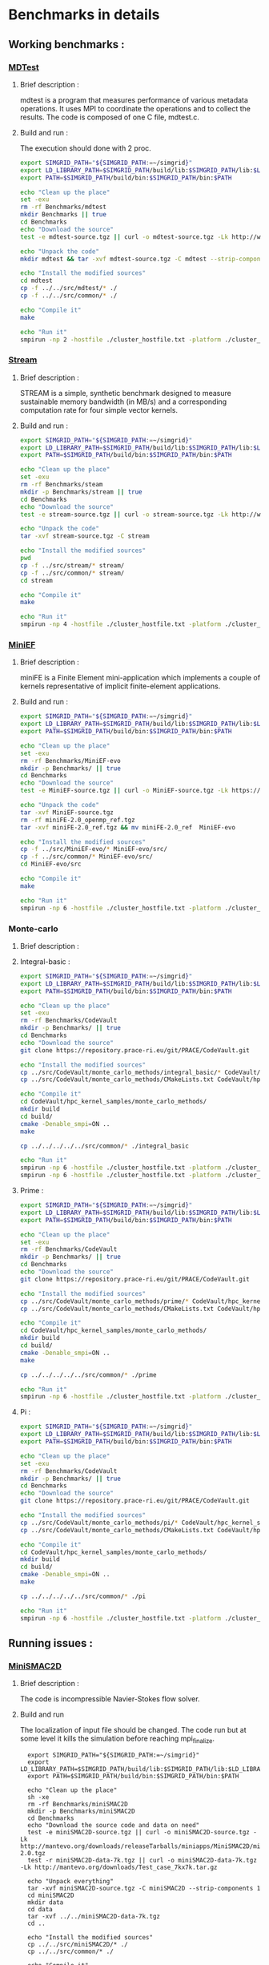 * Benchmarks in details
** Working benchmarks :
*** [[http://www.nersc.gov/users/computational-systems/cori/nersc-8-procurement/trinity-nersc-8-rfp/nersc-8-trinity-benchmarks/mdtest/][MDTest]]
**** Brief description : 
mdtest is a program that measures performance of various metadata operations. It uses MPI to coordinate the operations and to collect the results.   
The code is composed of one C file, mdtest.c. 
**** Build and run :   
The execution should done with 2 proc.
#+BEGIN_SRC sh :tangle bin/MDTest.sh
     export SIMGRID_PATH="${SIMGRID_PATH:=~/simgrid}"
     export LD_LIBRARY_PATH=$SIMGRID_PATH/build/lib:$SIMGRID_PATH/lib:$LD_LIBRARY_PATH
     export PATH=$SIMGRID_PATH/build/bin:$SIMGRID_PATH/bin:$PATH

     echo "Clean up the place" 
     set -exu
     rm -rf Benchmarks/mdtest
     mkdir Benchmarks || true
     cd Benchmarks
     echo "Download the source"
     test -e mdtest-source.tgz || curl -o mdtest-source.tgz -Lk http://www.nersc.gov/assets/Trinity--NERSC-8-RFP/Benchmarks/Mar29/mdtest-1.8.4.tar

     echo "Unpack the code"
     mkdir mdtest && tar -xvf mdtest-source.tgz -C mdtest --strip-components 1
 
     echo "Install the modified sources"
     cd mdtest
     cp -f ../../src/mdtest/* ./
     cp -f ../../src/common/* ./

     echo "Compile it"
     make

     echo "Run it"
     smpirun -np 2 -hostfile ./cluster_hostfile.txt -platform ./cluster_crossbar.xml ./mdtest --cfg=smpi/host-speed:100 --cfg=smpi/privatization:yes
 #+END_SRC

*** [[http://www.nersc.gov/users/computational-systems/cori/nersc-8-procurement/trinity-nersc-8-rfp/nersc-8-trinity-benchmarks/stream/][Stream]]
**** Brief description : 
STREAM is a simple, synthetic benchmark designed to measure sustainable memory bandwidth (in MB/s) and a corresponding computation rate for four simple vector kernels.
**** Build and run :   
#+BEGIN_SRC sh :tangle bin/stream.sh
     export SIMGRID_PATH="${SIMGRID_PATH:=~/simgrid}"
     export LD_LIBRARY_PATH=$SIMGRID_PATH/build/lib:$SIMGRID_PATH/lib:$LD_LIBRARY_PATH
     export PATH=$SIMGRID_PATH/build/bin:$SIMGRID_PATH/bin:$PATH

     echo "Clean up the place" 
     set -exu
     rm -rf Benchmarks/steam
     mkdir -p Benchmarks/stream || true
     cd Benchmarks
     echo "Download the source"
     test -e stream-source.tgz || curl -o stream-source.tgz -Lk http://www.nersc.gov/assets/Trinity--NERSC-8-RFP/Benchmarks/Jan9/stream.tar

     echo "Unpack the code"
     tar -xvf stream-source.tgz -C stream
 
     echo "Install the modified sources"
     pwd
     cp -f ../src/stream/* stream/
     cp -f ../src/common/* stream/
     cd stream

     echo "Compile it"
     make

     echo "Run it"
     smpirun -np 4 -hostfile ./cluster_hostfile.txt -platform ./cluster_crossbar.xml ./stream_c.exe
 #+END_SRC
 
*** [[http://www.nersc.gov/users/computational-systems/cori/nersc-8-procurement/trinity-nersc-8-rfp/nersc-8-trinity-benchmarks/stream/][MiniEF]]
**** Brief description : 
miniFE is a Finite Element mini-application which implements a couple of kernels representative of implicit finite-element applications.
**** Build and run :   
#+BEGIN_SRC sh :tangle bin/MiniEF.sh
     export SIMGRID_PATH="${SIMGRID_PATH:=~/simgrid}"
     export LD_LIBRARY_PATH=$SIMGRID_PATH/build/lib:$SIMGRID_PATH/lib:$LD_LIBRARY_PATH
     export PATH=$SIMGRID_PATH/build/bin:$SIMGRID_PATH/bin:$PATH

     echo "Clean up the place" 
     set -exu
     rm -rf Benchmarks/MiniEF-evo
     mkdir -p Benchmarks/ || true
     cd Benchmarks
     echo "Download the source"
     test -e MiniEF-source.tgz || curl -o MiniEF-source.tgz -Lk https://mantevo.org/downloads/releaseTarballs/miniapps/MiniFE/miniFE_ref-2.0.tgz

     echo "Unpack the code"
     tar -xvf MiniEF-source.tgz
     rm -rf miniFE-2.0_openmp_ref.tgz
     tar -xvf miniFE-2.0_ref.tgz && mv miniFE-2.0_ref  MiniEF-evo
 
     echo "Install the modified sources"
     cp -f ../src/MiniEF-evo/* MiniEF-evo/src/
     cp -f ../src/common/* MiniEF-evo/src/
     cd MiniEF-evo/src

     echo "Compile it"
     make

     echo "Run it"
     smpirun -np 6 -hostfile ./cluster_hostfile.txt -platform ./cluster_crossbar.xml ./miniFE.x
 #+END_SRC

*** Monte-carlo
**** Brief description : 
**** Integral-basic :   
#+BEGIN_SRC sh :tangle bin/Integral_basic.sh
     export SIMGRID_PATH="${SIMGRID_PATH:=~/simgrid}"
     export LD_LIBRARY_PATH=$SIMGRID_PATH/build/lib:$SIMGRID_PATH/lib:$LD_LIBRARY_PATH
     export PATH=$SIMGRID_PATH/build/bin:$SIMGRID_PATH/bin:$PATH

     echo "Clean up the place" 
     set -exu
     rm -rf Benchmarks/CodeVault
     mkdir -p Benchmarks/ || true
     cd Benchmarks
     echo "Download the source"
     git clone https://repository.prace-ri.eu/git/PRACE/CodeVault.git

     echo "Install the modified sources"
     cp ../src/CodeVault/monte_carlo_methods/integral_basic/* CodeVault/hpc_kernel_samples/monte_carlo_methods/integral_basic/
     cp ../src/CodeVault/monte_carlo_methods/CMakeLists.txt CodeVault/hpc_kernel_samples/monte_carlo_methods/

     echo "Compile it"
     cd CodeVault/hpc_kernel_samples/monte_carlo_methods/
     mkdir build
     cd build/
     cmake -Denable_smpi=ON ..
     make 

     cp ../../../../../src/common/* ./integral_basic

     echo "Run it"
     smpirun -np 6 -hostfile ./cluster_hostfile.txt -platform ./cluster_crossbar.xml --cfg=smpi/host-speed:100 ./7_montecarlo_integral1d_mpi 100 
     smpirun -np 6 -hostfile ./cluster_hostfile.txt -platform ./cluster_crossbar.xml ./7_montecarlo_integral1d_serial 100

 #+END_SRC

**** Prime :   
#+BEGIN_SRC sh :tangle bin/Prime.sh
     export SIMGRID_PATH="${SIMGRID_PATH:=~/simgrid}"
     export LD_LIBRARY_PATH=$SIMGRID_PATH/build/lib:$SIMGRID_PATH/lib:$LD_LIBRARY_PATH
     export PATH=$SIMGRID_PATH/build/bin:$SIMGRID_PATH/bin:$PATH

     echo "Clean up the place" 
     set -exu
     rm -rf Benchmarks/CodeVault
     mkdir -p Benchmarks/ || true
     cd Benchmarks
     echo "Download the source"
     git clone https://repository.prace-ri.eu/git/PRACE/CodeVault.git

     echo "Install the modified sources"
     cp ../src/CodeVault/monte_carlo_methods/prime/* CodeVault/hpc_kernel_samples/monte_carlo_methods/prime/
     cp ../src/CodeVault/monte_carlo_methods/CMakeLists.txt CodeVault/hpc_kernel_samples/monte_carlo_methods/

     echo "Compile it"
     cd CodeVault/hpc_kernel_samples/monte_carlo_methods/
     mkdir build
     cd build/
     cmake -Denable_smpi=ON ..
     make 

     cp ../../../../../src/common/* ./prime

     echo "Run it"
     smpirun -np 6 -hostfile ./cluster_hostfile.txt -platform ./cluster_crossbar.xml ./7_montecarlo_prime 100 

 #+END_SRC

**** Pi :   
#+BEGIN_SRC sh :tangle bin/Pi.sh
     export SIMGRID_PATH="${SIMGRID_PATH:=~/simgrid}"
     export LD_LIBRARY_PATH=$SIMGRID_PATH/build/lib:$SIMGRID_PATH/lib:$LD_LIBRARY_PATH
     export PATH=$SIMGRID_PATH/build/bin:$SIMGRID_PATH/bin:$PATH

     echo "Clean up the place" 
     set -exu
     rm -rf Benchmarks/CodeVault
     mkdir -p Benchmarks/ || true
     cd Benchmarks
     echo "Download the source"
     git clone https://repository.prace-ri.eu/git/PRACE/CodeVault.git

     echo "Install the modified sources"
     cp ../src/CodeVault/monte_carlo_methods/pi/* CodeVault/hpc_kernel_samples/monte_carlo_methods/pi/
     cp ../src/CodeVault/monte_carlo_methods/CMakeLists.txt CodeVault/hpc_kernel_samples/monte_carlo_methods/

     echo "Compile it"
     cd CodeVault/hpc_kernel_samples/monte_carlo_methods/
     mkdir build
     cd build/
     cmake -Denable_smpi=ON ..
     make 

     cp ../../../../../src/common/* ./pi

     echo "Run it"
     smpirun -np 6 -hostfile ./cluster_hostfile.txt -platform ./cluster_crossbar.xml ./7_montecarlo_pi_mpi 10 100 

 #+END_SRC

 #+RESULTS:

** Running issues :  
*** [[http://mantevo.org/downloads/miniSMAC2D_2.0.html][MiniSMAC2D]]
**** Brief description : 
The code is incompressible Navier-Stokes flow solver.
**** Build and run  
The localization of input file should be changed.
The code run but at some level it kills the simulation before reaching mpi_finalize.
#+BEGIN_SRC shell :tangle bin/MiniSMAC2D.sh
  export SIMGRID_PATH="${SIMGRID_PATH:=~/simgrid}"
  export LD_LIBRARY_PATH=$SIMGRID_PATH/build/lib:$SIMGRID_PATH/lib:$LD_LIBRARY_PATH
  export PATH=$SIMGRID_PATH/build/bin:$SIMGRID_PATH/bin:$PATH

  echo "Clean up the place" 
  sh -xe
  rm -rf Benchmarks/miniSMAC2D
  mkdir -p Benchmarks/miniSMAC2D
  cd Benchmarks
  echo "Download the source code and data on need"
  test -e miniSMAC2D-source.tgz || curl -o miniSMAC2D-source.tgz -Lk http://mantevo.org/downloads/releaseTarballs/miniapps/MiniSMAC2D/miniSMAC2D-2.0.tgz
  test -r miniSMAC2D-data-7k.tgz || curl -o miniSMAC2D-data-7k.tgz -Lk http://mantevo.org/downloads/Test_case_7kx7k.tar.gz
  
  echo "Unpack everything"
  tar -xvf miniSMAC2D-source.tgz -C miniSMAC2D --strip-components 1
  cd miniSMAC2D
  mkdir data
  cd data 
  tar -xvf ../../miniSMAC2D-data-7k.tgz
  cd ..

  echo "Install the modified sources"
  cp ../../src/miniSMAC2D/* ./
  cp ../../src/common/* ./

  echo "Compile it"
  make 

  echo "Run it"
  smpirun -np 2 -hostfile ./cluster_hostfile.txt -platform ./cluster_crossbar.xml --cfg=smpi/host-speed:100 ./smac2d_mpi_and_threads_with_AVX
  
#   set +e # back to non-paranoid mode
#+END_SRC

*** [[https://asc.llnl.gov/CORAL-benchmarks/Summaries/AMG2013_Summary_v2.3.pdf][AMG2013]]
**** Brief description : 
AMG is a parallel algebraic multigrid solver for linear systems arising from problems on unstructured grids.
**** Build and run  
   The code has a deadlock or maybe it's not perfectly clean.
#+BEGIN_SRC sh :tangle bin/AMG2013.sh
  export SIMGRID_PATH="${SIMGRID_PATH:=~/simgrid}"
  export LD_LIBRARY_PATH=$SIMGRID_PATH/build/lib:$SIMGRID_PATH/lib:$LD_LIBRARY_PATH
  export PATH=$SIMGRID_PATH/build/bin:$SIMGRID_PATH/bin:$PATH

     echo "Clean up the place" 
     sh -xe
     rm -rf Benchmarks/AMG2013
     mkdir -p Benchmarks/AMG2013
     cd Benchmarks
     echo "Download the source code"
     test -e amg2013-source.tgz || curl -o amg2013-source.tgz -Lk https://asc.llnl.gov/CORAL-benchmarks/Throughput/amg20130624.tgz

     echo "Unpack the code"
     tar -xvf amg2013-source.tgz -C AMG2013 --strip-components 1
 
     echo "Install the modified sources"
     cp -f ../src/common/* AMG2013/test/
     cp -f ../src/AMG2013/*.include AMG2013/
     cd AMG2013/

     echo "Compile it"
     make
     cd test/

     echo "Run it"
     smpirun -np 8 -hostfile ./cluster_hostfile.txt -platform ./cluster_crossbar.xml ./amg2013 -pooldist 1 -r 12 12 12
#+END_SRC

*** [[http://www.nersc.gov/users/computational-systems/cori/nersc-8-procurement/trinity-nersc-8-rfp/nersc-8-trinity-benchmarks/psnap/][PSNAP]]
**** Brief description : 
PSNAP (PAL System Noise Activity Program) consists of a spin loop that is calibrated to take a given amount of time (typically 1 ms). This loop is repeated for a number of iterations.
**** Build and run  
Deadlock (Running no stop).
#+BEGIN_SRC sh :tangle bin/PSNAP.sh
  export SIMGRID_PATH="${SIMGRID_PATH:=~/simgrid}"
  export LD_LIBRARY_PATH=$SIMGRID_PATH/build/lib:$SIMGRID_PATH/lib:$LD_LIBRARY_PATH
  export PATH=$SIMGRID_PATH/build/bin:$SIMGRID_PATH/bin:$PATH
     echo "Clean up the place" 
     sh -xe
     rm -rf Benchmarks/mdtest
     cd Benchmarks
     echo "Download the source code"
     test -e psnap-source.tgz || curl -o psnap-source.tgz -Lk http://www.nersc.gov/assets/Trinity--NERSC-8-RFP/Benchmarks/June28/psnap-1.2June28.tar

     echo "Unpack the code"
     mkdir psnap && tar -xvf psnap-source.tgz -C psnap --strip-components 1
 
     echo "Install the modified sources"
     cd psnap
     cp -f ../../src/psnap/* ./
     cp -f ../../src/common/* ./

     echo "Compile it"
     make

     echo "Run it"
     smpirun -np 4 -hostfile ./cluster_hostfile.txt -platform ./cluster_crossbar.xml --cfg=smpi/host-speed:100 ./psnap
#+END_SRC

*** [[http://www.nersc.gov/users/computational-systems/cori/nersc-8-procurement/trinity-nersc-8-rfp/nersc-8-trinity-benchmarks/smb/][SMB]]
**** Brief description : 
It include two benchmarks :  
- The msg_rate test measures the sustained MPI message rate using a communication pattern found in many real applications.
- The mpi_overhead test uses a post-work-wait method using MPI non-blocking send and receive calls to measure the user level overhead of the respective MPI calls.
**** Build and run  
- mpi_overhead : 
hostfile note found if one use ./run_script.
Or Very slow (Running no stop) if one use the standart runing command. 
#+BEGIN_SRC sh :tangle bin/SMB.sh
  export SIMGRID_PATH="${SIMGRID_PATH:=~/simgrid}"
  export LD_LIBRARY_PATH=$SIMGRID_PATH/build/lib:$SIMGRID_PATH/lib:$LD_LIBRARY_PATH
  export PATH=$SIMGRID_PATH/build/bin:$SIMGRID_PATH/bin:$PATH
     echo "Clean up the place" 
     sh -xe
     rm -rf Benchmarks/smb
     mkdir -p Benchmarks
     cd Benchmarks
     echo "Download the source code"
     test -e smb-source.tgz || curl -o smb-source.tgz -Lk http://www.nersc.gov/assets/Trinity--NERSC-8-RFP/Benchmarks/Jan9/smb1.0-1.tar

     echo "Unpack the code"
     mkdir smb && tar -xvf smb-source.tgz -C smb --strip-components 1

     echo "Install the modified sources"
     cp -f ../src/smb/mpi_overhead/* smb/src/mpi_overhead/
     cp -f ../src/common/* smb/src/mpi_overhead/
     cd smb/src/mpi_overhead/


     echo "Compile it"
     make

     echo "Run it"
     ./run_script 
#+END_SRC

- msg_rate :
Building issue.
     echo "Clean up the place" 
     sh -xe
     rm -rf Benchmarks/smb
     mkdir -p Benchmarks
     cd Benchmarks
     echo "Download the source code"
     test -e smb-source.tgz || curl -o smb-source.tgz -Lk http://www.nersc.gov/assets/Trinity--NERSC-8-RFP/Benchmarks/Jan9/smb1.0-1.tar

     echo "Unpack the code"
     mkdir smb && tar -xvf smb-source.tgz -C smb --strip-components 1

     echo "Install the modified sources"
     cp -f ../src/smb/msgrate/* smb/src/msgrate/
     cp -f ../src/common/* smb/src/msgrate/
     cd smb/src/msgrate/
#+END_SRC

*** [[http://www.nersc.gov/users/computational-systems/cori/nersc-8-procurement/trinity-nersc-8-rfp/nersc-8-trinity-benchmarks/ziatest/][ZiaTest]]
**** Brief description : 
It executes a new proposed standard benchmark method for MPI startup that is intended to provide a realistic assessment of
both launch and wireup requirements. Accordingly, it exercises both the launch system of the environment and the interconnect subsystem in a specified pattern.
**** Build and run : 
To run the code one has to give 3 args as inputs.
It's required by MPI-2, this is currently not supported by SMPI.
#+BEGIN_SRC sh :tangle bin/ZiaTest.sh
  export SIMGRID_PATH="${SIMGRID_PATH:=~/simgrid}"
  export LD_LIBRARY_PATH=$SIMGRID_PATH/build/lib:$SIMGRID_PATH/lib:$LD_LIBRARY_PATH
  export PATH=$SIMGRID_PATH/build/bin:$SIMGRID_PATH/bin:$PATH
     echo "Clean up the place" 
     sh -xe
     rm -rf Benchmarks/ziatest
     mkdir -p Benchmarks/ziatest
     cd Benchmarks
     echo "Download the source code"
     test -e ziatest-source.tgz || curl -o ziatest-source.tgz -Lk http://www.nersc.gov/assets/Trinity--NERSC-8-RFP/Benchmarks/Jan9/ziatest.tar

     echo "Unpack the code"
     cd ziatest
     tar -xvf ../ziatest-source.tgz

     echo "Install the modified sources"
     cp -f ../../src/ziatest/* ./
     cp -f ../../src/common/* ./

     echo "Compile it"
     make 

     echo "Run it"
     smpirun -np 8 -hostfile ./cluster_hostfile.txt -platform ./cluster_crossbar.xml ./ziaprobe 4 4 2
 #+END_SRC

*** MiniXcye
**** Brief description 
This code is a simple linear circuit simulator with a basic parser that performs transient analysis. 
**** Build and run  
Running issue.
#+BEGIN_SRC sh :tangle bin/MiniXcye.sh
  export SIMGRID_PATH="${SIMGRID_PATH:=~/simgrid}"
  export LD_LIBRARY_PATH=$SIMGRID_PATH/build/lib:$SIMGRID_PATH/lib:$LD_LIBRARY_PATH
  export PATH=$SIMGRID_PATH/build/bin:$SIMGRID_PATH/bin:$PATH
     echo "Clean up the place" 
     sh -xe
     rm -rf Benchmarks/miniXyce
     mkdir -p Benchmarks/
     cd Benchmarks
     echo "Download the source code"
     test -e miniXyce-source.tar.gz || curl -o miniXyce-source.tar.gz -Lk http://mantevo.org/downloads/releaseTarballs/miniapps/MiniXyce/miniXyce_1.0.tar.gz
          
     echo "Unpack the code"
     mkdir miniXyce && tar -xvf miniXyce-source.tar.gz -C miniXyce --strip-components 1
 
     echo "Install the modified sources"
     cp -f ../src/miniXyce/* miniXyce/miniXyce_ref/
     cp -f ../src/common/* miniXyce/miniXyce_ref/
     cd miniXyce/miniXyce_ref/

     echo "Compile it"
     make
     make

     echo "Run it"
     smpirun -np 3 -hostfile ./cluster_hostfile.txt -platform ./cluster_crossbar.xml --cfg=smpi/host-speed:100 ./miniXyce.x --circuit tests/cir1.net --t_start 1e-6 --pf params.txt
 #+END_SRC

*** HPCCG
**** Brief description 
HPCCG is a simple conjugate gradient benchmark code for a 3D chimney domain on an arbitrary number of processors.
**** Build and run  
Running issue.
#+BEGIN_SRC sh :tangle bin/HPCCG.sh
  export SIMGRID_PATH="${SIMGRID_PATH:=~/simgrid}"
  export LD_LIBRARY_PATH=$SIMGRID_PATH/build/lib:$SIMGRID_PATH/lib:$LD_LIBRARY_PATH
  export PATH=$SIMGRID_PATH/build/bin:$SIMGRID_PATH/bin:$PATH
     echo "Clean up the place" 
     sh -xe
     rm -rf Benchmarks/HPCCG
     mkdir -p Benchmarks/
     cd Benchmarks
     echo "Download the source code"
     test -e HPCCG-source.tgz || curl -o HPCCG-source.tgz -Lk http://mantevo.org/downloads/releaseTarballs/miniapps/HPCCG/HPCCG-1.0.tar.gz

     echo "Unpack the code"
     mkdir HPCCG && tar -xvf HPCCG-source.tgz -C HPCCG --strip-components 1
 
     echo "Install the modified sources"
     cp -f ../src/HPCCG/* HPCCG/
     cp -f ../src/common/* HPCCG/
     cd HPCCG/

     echo "Compile it"
     make

     echo "Run it"
     smpirun -np 4 -hostfile ./cluster_hostfile.txt -platform ./cluster_crossbar.xml --cfg=smpi/host-speed:100 ./test_HPCCG 3 5 2
 #+END_SRC

*** MiniAMR
**** Brief description 
HPCCG is a simple conjugate gradient benchmark code for a 3D chimney domain on an arbitrary number of processors.
**** Build and run  
Running issue.
#+BEGIN_SRC sh :tangle bin/MiniAMR.sh
  export SIMGRID_PATH="${SIMGRID_PATH:=~/simgrid}"
  export LD_LIBRARY_PATH=$SIMGRID_PATH/build/lib:$SIMGRID_PATH/lib:$LD_LIBRARY_PATH
  export PATH=$SIMGRID_PATH/build/bin:$SIMGRID_PATH/bin:$PATH
     echo "Clean up the place" 
     sh -xe
     rm -rf Benchmarks/MiniAMR
     mkdir -p Benchmarks/
     cd Benchmarks
     echo "Download the source code"
     test -e MiniAMR-source.tgz || curl -o MiniAMR-source.tgz -Lk https://mantevo.org/downloads/releaseTarballs/miniapps/MiniAMR/miniAMR_1.0_ref.tgz

     echo "Unpack the code"
     tar -xvf MiniAMR-source.tgz && mv miniAMR_ref MiniAMR
 
     echo "Install the modified sources"
     cp -f ../src/MiniAMR/* MiniAMR/
     cp -f ../src/common/* MiniAMR/
     cd MiniAMR/

     echo "Compile it"
     make

     echo "Run it"
     smpirun -np 16 -hostfile ./cluster_hostfile.txt -platform ./cluster_crossbar.xml ./miniAMR.x --num_refine 4 --max_blocks 4000 --init_x 1 --init_y 1 --init_z 1 --npx 4 --npy 2 --npz 2 --nx 8 --ny 8 --nz 8 --num_objects 2 --object 2 0 -1.10 -1.10 -1.10 0.030 0.030 0.030 1.5 1.5 1.5 0.0 0.0 0.0 --object 2 0 0.5 0.5 1.76 0.0 0.0 -0.025 0.75 0.75 0.75 0.0 0.0 0.0 --num_tsteps 100 --checksum_freq 4 --stages_per_ts 16
 #+END_SRC

** Building issues :
*** [[https://asc.llnl.gov/CORAL-benchmarks/Summaries/HACC_IO_Summary_v1.0.pdf][HACC_IO]]
**** Brief description : 
The HACC I/O benchmark capture the I/O patterns of the HACC simulation code.
**** Build and run  
   Building issue due to using smpicxx instead of mpicxx
#+BEGIN_SRC sh
     echo "Clean up the place" 
     sh -xe
     rm -rf Benchmarks/HACC_IO
     mkdir -p Benchmarks/
     cd Benchmarks
     echo "Download the source code"
     test -e HACC_IO-source.tar.gz || curl -o HACC_IO-source.tar.gz -Lk https://asc.llnl.gov/CORAL-benchmarks/Skeleton/HACC_IO.tar.gz
          
     echo "Unpack the code"
     mkdir HACC_IO && tar -xvf HACC_IO-source.tar.gz -C HACC_IO --strip-components 1
 
     echo "Install the modified sources"
     cp -f ../src/HACC_IO/* HACC_IO/
     cp -f ../src/common/* HACC_IO/
     cd HACC_IO/
     
     echo "Compile it"
     make

     echo "Run it"
    #  smpirun -np 8 -hostfile ./cluster_hostfile.txt -platform ./cluster_crossbar.xml ./HACC_IO 
#+END_SRC

*** [[https://asc.llnl.gov/CORAL-benchmarks/Summaries/KMI_Summary_v1.1.pdf][KMI_HASH]]
**** Brief description : 
KMI_HASH evaluate the performance of the architecture integer operations, specifically for hashing, and for memory-intensive genomics applications. 
**** Build and run  
#+BEGIN_SRC sh
     echo "Clean up the place" 
     sh -xe
     rm -rf Benchmarks/KMI_HASH
     mkdir -p Benchmarks/
     cd Benchmarks
     echo "Download the source code"
     test -e KMI_HASH-source.tar.gz || curl -o KMI_HASH-source.tar.gz -Lk https://asc.llnl.gov/CORAL-benchmarks/Datacentric/KMI_HASH_CORAL.tar.gz

     echo "Unpack the code"
     mkdir KMI_HASH && tar -xvf KMI_HASH-source.tar.gz -C KMI_HASH --strip-components 1
 
     echo "Install the modified sources"
     cp -f ../src/kmi_hash/src/* KMI_HASH/src/
     cp -f ../src/kmi_hash/tests/* KMI_HASH/tests/
     cp -f ../src/common/* KMI_HASH/tests/
     cd KMI_HASH/src/

     echo "Compile it"
     make
     cd ../tests/
     make

     echo "Run it"
     smpirun -np 2 -hostfile ./cluster_hostfile.txt -platform ./cluster_crossbar.xml ./kmi_hash 
#+END_SRC

*** [[http://www.nersc.gov/users/computational-systems/cori/nersc-8-procurement/trinity-nersc-8-rfp/nersc-8-trinity-benchmarks/mpimemu/][MPIMemu]]
**** Brief description : 
The code is a simple tool that helps approximate MPI library memory usage as a function of scale.  It takes samples of /proc/meminfo (node level)
 and /proc/self/status (process level) and outputs the min, max and avg values for a specified period of time.
**** Build and run  
Smpi building issue.
#+BEGIN_SRC sh
     echo "Clean up the place" 
     sh -xe
     rm -rf Benchmarks/mpimemu
     mkdir -p Benchmarks/
     cd Benchmarks
     echo "Download the source code"
     test -e mpimemu-source.tar.gz || curl -o mpimemu-source.tar.gz -Lk http://www.nersc.gov/assets/Trinity--NERSC-8-RFP/Benchmarks/July5/mpimemu-1.0-rc6July5.tar

     echo "Unpack the code"
     mkdir mpimemu && tar -xvf mpimemu-source.tar.gz -C mpimemu --strip-components 1

     echo "Install the modified sources"
     cp -f ../src/mpimemu/configure mpimemu/
     cp -f ../src/common/* mpimemu/src/

     echo "Configure it"
     cd mpimemu-1.0-rc6July5/
     ./configure

     echo "Compile it"
     make 
     cd src/

     echo "Run it"
 #+END_SRC

*** [[http://www.nersc.gov/users/computational-systems/cori/nersc-8-procurement/trinity-nersc-8-rfp/nersc-8-trinity-benchmarks/omb-mpi-tests/][OMB_MPI]]
**** Brief description : 
The Ohio MicroBenchmark suite is a collection of independent MPI message passing performance microbenchmarks developed and written at The Ohio State University.
  It includes traditional benchmarks and performance measures such as latency, bandwidth and host overhead and can be used for both traditional and GPU-enhanced nodes.
**** Build and run  
SMPI building issue.
#+BEGIN_SRC sh
     echo "Clean up the place" 
     sh -xe
     rm -rf Benchmarks/OMB_MPI
     mkdir -p Benchmarks/
     cd Benchmarks
     echo "Download the source code"
     test -e OMB_MPI-source.tar.gz || curl -o OMB_MPI-source.tar.gz -Lk http://www.nersc.gov/assets/Trinity--NERSC-8-RFP/Benchmarks/July12/osu-micro-benchmarks-3.8-July12.tar

     echo "Unpack the code"
     mkdir OMB_MPI && tar -xvf OMB_MPI-source.tar.gz -C OMB_MPI --strip-components 1

     echo "Install the modified sources"
     cp -f ../src/OMB_MPI/configure OMB_MPI/
     cp -f ../src/OMB_MPI/* OMB_MPI/mpi/pt2pt
     cp -f ../src/common/* OMB_MPI/mpi/pt2pt
     
     cd OMB_MPI/

     ./configure
 #+END_SRC

*** [[http://www.nersc.gov/users/computational-systems/cori/nersc-8-procurement/trinity-nersc-8-rfp/nersc-8-trinity-benchmarks/minife/][MiniFE]]
**** Brief description : 
FE is a Finite Element mini-application which implements a couple of kernels representative of implicit finite-element applications. 
It assembles a sparse linear-system from the steady-state conduction equation on a brick-shaped problem domain of linear 8-node hex elements.
**** Build and run  
   Building issue due to using smpicxx instead of mpicxx
#+BEGIN_SRC sh
     echo "Clean up the place" 
     sh -xe
     rm -rf Benchmarks/MiniFE
     mkdir -p Benchmarks/
     cd Benchmarks
     echo "Download the source code"
     test -e MiniFE-source.tar || curl -o MiniFE-source.tar -Lk http://www.nersc.gov/assets/Trinity--NERSC-8-RFP/Benchmarks/Feb22/MiniFE_ref_1.4b.tar
          
     echo "Unpack the code"
     mkdir MiniFE && tar -xvf MiniFE-source.tar -C MiniFE --strip-components 1
 
     echo "Install the modified sources"
     cp -f ../src/MiniFE/* MiniFE/
     cp -f ../src/common/* MiniFE/
     cd MiniFE/

     echo "Compile it"
     make

     echo "Run it"
#+END_SRC

 *** [[http://www.nersc.gov/users/computational-systems/cori/nersc-8-procurement/trinity-nersc-8-rfp/nersc-8-trinity-benchmarks/minife/][Parallel_IO]]
**** Brief description : 
This code demonstrate the basic usage of MPI parallel I/O.
**** Build and run  
#+BEGIN_SRC sh
     echo "Clean up the place" 
     sh -xe
     rm -rf Benchmarks/MiniFE
     mkdir -p Benchmarks/
     cd Benchmarks

     echo "Download the source code"
     git clone https://repository.prace-ri.eu/git/PRACE/CodeVault.git

     echo "Install the modified sources"
     cp ../src/paralle_io/* parallel_io/

     echo "Compile it"
     cd CodeVault/hpc_kernel_samples/
     mkdir build
     cd build/
     cmake ..
     make 

     echo "Run it"
#+END_SRC

 *** [[http://www.nersc.gov/users/computational-systems/cori/nersc-8-procurement/trinity-nersc-8-rfp/nersc-8-trinity-benchmarks/gtc/][GTC]]
**** Brief description : 
GTC is used for Gyrokinetic Particle Simulation of Turbulent Transport in Burning Plasmas.
**** Build and run  
#+BEGIN_SRC sh
     echo "Clean up the place" 
     sh -xe
     rm -rf Benchmarks/GTC
     mkdir -p Benchmarks/
     cd Benchmarks

     echo "Download the source code"
     test -e GTC-source.tar || curl -o GTC-source.tar -Lk http://www.nersc.gov/assets/Trinity--NERSC-8-RFP/Benchmarks/May31/TrN8GTCMay30.tar

     echo "Unpack the code"
     mkdir GTC && tar -xvf GTC-source.tar -C GTC --strip-components 1

     echo "Install the modified sources"
     cp ../src/GTC/* GTC/source/
     cp -f ../src/common/* GTC/source/

     echo "Compile it"
     cd GTC/source/
     make 

     echo "Run it"
#+END_SRC

* Emacs settings
# Local Variables:
# eval:    (org-babel-do-load-languages 'org-babel-load-languages '( (shell . t) (R . t) (perl . t) (ditaa . t) ))
# eval:    (setq org-confirm-babel-evaluate nil)
# eval:    (setq org-alphabetical-lists t)
# eval:    (setq org-src-fontify-natively t)
# eval:    (add-hook 'org-babel-after-execute-hook 'org-display-inline-images) 
# eval:    (add-hook 'org-mode-hook 'org-display-inline-images)
# eval:    (add-hook 'org-mode-hook 'org-babel-result-hide-all)
# eval:    (setq org-babel-default-header-args:R '((:session . "org-R")))
# eval:    (setq org-export-babel-evaluate nil)
# eval:    (setq ispell-local-dictionary "american")
# eval:    (setq org-export-latex-table-caption-above nil)
# eval:    (eval (flyspell-mode t))
# End:

